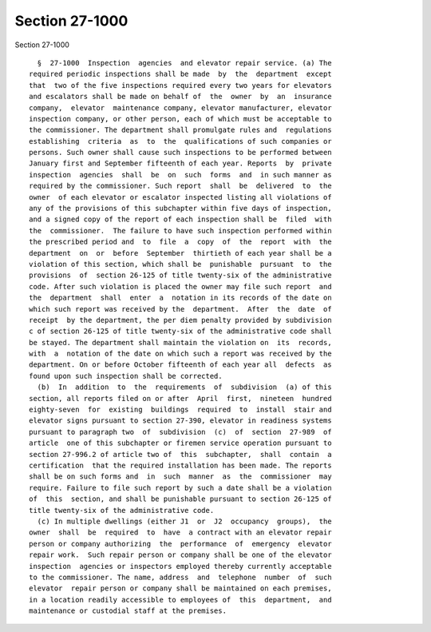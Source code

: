 Section 27-1000
===============

Section 27-1000 ::    
        
     
        §  27-1000  Inspection  agencies  and elevator repair service. (a) The
      required periodic inspections shall be made  by  the  department  except
      that  two of the five inspections required every two years for elevators
      and escalators shall be made on behalf of  the  owner  by  an  insurance
      company,  elevator  maintenance company, elevator manufacturer, elevator
      inspection company, or other person, each of which must be acceptable to
      the commissioner. The department shall promulgate rules and  regulations
      establishing  criteria  as  to  the  qualifications of such companies or
      persons. Such owner shall cause such inspections to be performed between
      January first and September fifteenth of each year. Reports  by  private
      inspection  agencies  shall  be  on  such  forms  and  in such manner as
      required by the commissioner. Such report  shall  be  delivered  to  the
      owner  of each elevator or escalator inspected listing all violations of
      any of the provisions of this subchapter within five days of inspection,
      and a signed copy of the report of each inspection shall be  filed  with
      the  commissioner.  The failure to have such inspection performed within
      the prescribed period and  to  file  a  copy  of  the  report  with  the
      department  on  or  before  September  thirtieth of each year shall be a
      violation of this section, which shall be  punishable  pursuant  to  the
      provisions  of  section 26-125 of title twenty-six of the administrative
      code. After such violation is placed the owner may file such report  and
      the  department  shall  enter  a  notation in its records of the date on
      which such report was received by the  department.  After  the  date  of
      receipt  by the department, the per diem penalty provided by subdivision
      c of section 26-125 of title twenty-six of the administrative code shall
      be stayed. The department shall maintain the violation on  its  records,
      with  a  notation of the date on which such a report was received by the
      department. On or before October fifteenth of each year all  defects  as
      found upon such inspection shall be corrected.
        (b)  In  addition  to  the  requirements  of  subdivision  (a) of this
      section, all reports filed on or after  April  first,  nineteen  hundred
      eighty-seven  for  existing  buildings  required  to  install  stair and
      elevator signs pursuant to section 27-390, elevator in readiness systems
      pursuant to paragraph two  of  subdivision  (c)  of  section  27-989  of
      article  one of this subchapter or firemen service operation pursuant to
      section 27-996.2 of article two of  this  subchapter,  shall  contain  a
      certification  that the required installation has been made. The reports
      shall be on such forms and  in  such  manner  as  the  commissioner  may
      require. Failure to file such report by such a date shall be a violation
      of  this  section, and shall be punishable pursuant to section 26-125 of
      title twenty-six of the administrative code.
        (c) In multiple dwellings (either J1  or  J2  occupancy  groups),  the
      owner  shall  be  required  to  have  a contract with an elevator repair
      person or company authorizing  the  performance  of  emergency  elevator
      repair work.  Such repair person or company shall be one of the elevator
      inspection  agencies or inspectors employed thereby currently acceptable
      to the commissioner. The name, address  and  telephone  number  of  such
      elevator  repair person or company shall be maintained on each premises,
      in a location readily accessible to employees of  this  department,  and
      maintenance or custodial staff at the premises.
    
    
    
    
    
    
    